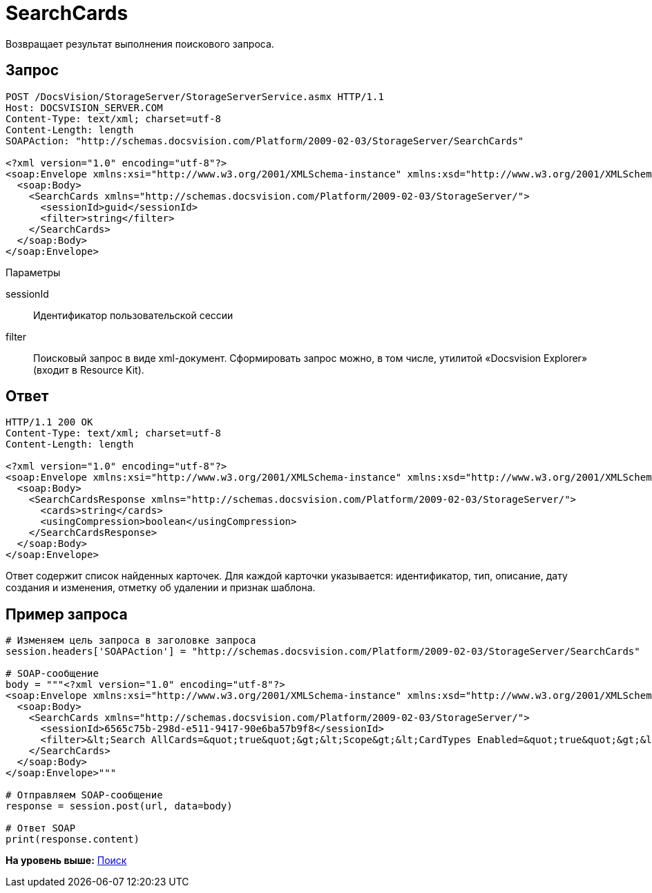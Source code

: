= SearchCards

Возвращает результат выполнения поискового запроса.

== Запрос

[source,pre,codeblock]
----
POST /DocsVision/StorageServer/StorageServerService.asmx HTTP/1.1
Host: DOCSVISION_SERVER.COM
Content-Type: text/xml; charset=utf-8
Content-Length: length
SOAPAction: "http://schemas.docsvision.com/Platform/2009-02-03/StorageServer/SearchCards"

<?xml version="1.0" encoding="utf-8"?>
<soap:Envelope xmlns:xsi="http://www.w3.org/2001/XMLSchema-instance" xmlns:xsd="http://www.w3.org/2001/XMLSchema" xmlns:soap="http://schemas.xmlsoap.org/soap/envelope/">
  <soap:Body>
    <SearchCards xmlns="http://schemas.docsvision.com/Platform/2009-02-03/StorageServer/">
      <sessionId>guid</sessionId>
      <filter>string</filter>
    </SearchCards>
  </soap:Body>
</soap:Envelope>
----

Параметры

sessionId::
  Идентификатор пользовательской сессии
filter::
  Поисковый запрос в виде xml-документ. Сформировать запрос можно, в том числе, утилитой «Docsvision Explorer» (входит в Resource Kit).

== Ответ

[source,pre,codeblock]
----
HTTP/1.1 200 OK
Content-Type: text/xml; charset=utf-8
Content-Length: length

<?xml version="1.0" encoding="utf-8"?>
<soap:Envelope xmlns:xsi="http://www.w3.org/2001/XMLSchema-instance" xmlns:xsd="http://www.w3.org/2001/XMLSchema" xmlns:soap="http://schemas.xmlsoap.org/soap/envelope/">
  <soap:Body>
    <SearchCardsResponse xmlns="http://schemas.docsvision.com/Platform/2009-02-03/StorageServer/">
      <cards>string</cards>
      <usingCompression>boolean</usingCompression>
    </SearchCardsResponse>
  </soap:Body>
</soap:Envelope>
----

Ответ содержит список найденных карточек. Для каждой карточки указывается: идентификатор, тип, описание, дату создания и изменения, отметку об удалении и признак шаблона.

== Пример запроса

[source,pre,codeblock,language-python]
----
# Изменяем цель запроса в заголовке запроса
session.headers['SOAPAction'] = "http://schemas.docsvision.com/Platform/2009-02-03/StorageServer/SearchCards"

# SOAP-сообщение
body = """<?xml version="1.0" encoding="utf-8"?>
<soap:Envelope xmlns:xsi="http://www.w3.org/2001/XMLSchema-instance" xmlns:xsd="http://www.w3.org/2001/XMLSchema" xmlns:soap="http://schemas.xmlsoap.org/soap/envelope/">
  <soap:Body>
    <SearchCards xmlns="http://schemas.docsvision.com/Platform/2009-02-03/StorageServer/">
      <sessionId>6565c75b-298d-e511-9417-90e6ba57b9f8</sessionId>
      <filter>&lt;Search AllCards=&quot;true&quot;&gt;&lt;Scope&gt;&lt;CardTypes Enabled=&quot;true&quot;&gt;&lt;CardType&gt;{B9F7BFD7-7429-455E-A3F1-94FFB569C794}&lt;/CardType&gt;&lt;/CardTypes&gt;&lt;/Scope&gt;&lt;/Search&gt;</filter>
    </SearchCards>
  </soap:Body>
</soap:Envelope>"""

# Отправляем SOAP-сообщение
response = session.post(url, data=body)

# Ответ SOAP
print(response.content)
----

*На уровень выше:* xref:../pages/DevManualAppendix_WebService_Search.adoc[Поиск]
